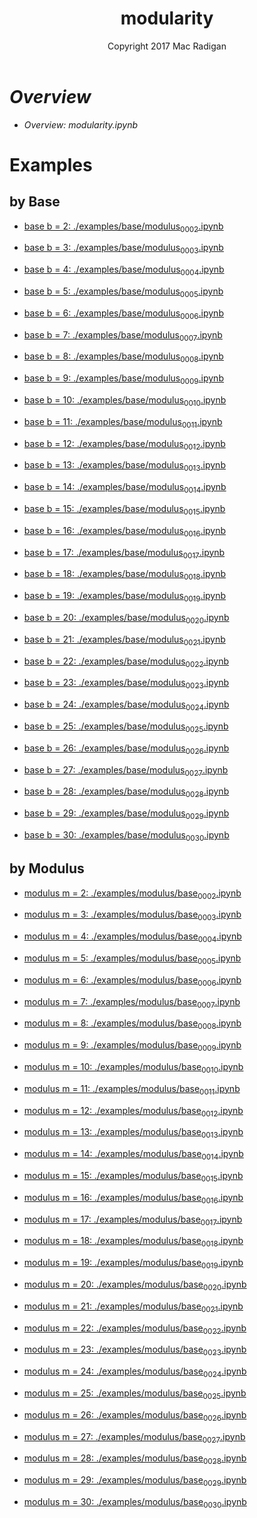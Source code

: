 #+TITLE: modularity
#+AUTHOR: Copyright 2017 Mac Radigan
#+LICENSE: GNU Free Documentation License v1.3
#+SPDX-License-Identifier: GFDL-1.3

* [[modularity.ipynb][Overview]]

- [[modularity.ipynb][Overview: modularity.ipynb]]

* Examples

** by Base


- [[./examples/base/modulus_0002.ipynb][base b = 2: ./examples/base/modulus_0002.ipynb]]


- [[./examples/base/modulus_0003.ipynb][base b = 3: ./examples/base/modulus_0003.ipynb]]


- [[./examples/base/modulus_0004.ipynb][base b = 4: ./examples/base/modulus_0004.ipynb]]


- [[./examples/base/modulus_0005.ipynb][base b = 5: ./examples/base/modulus_0005.ipynb]]


- [[./examples/base/modulus_0006.ipynb][base b = 6: ./examples/base/modulus_0006.ipynb]]


- [[./examples/base/modulus_0007.ipynb][base b = 7: ./examples/base/modulus_0007.ipynb]]


- [[./examples/base/modulus_0008.ipynb][base b = 8: ./examples/base/modulus_0008.ipynb]]


- [[./examples/base/modulus_0009.ipynb][base b = 9: ./examples/base/modulus_0009.ipynb]]


- [[./examples/base/modulus_0010.ipynb][base b = 10: ./examples/base/modulus_0010.ipynb]]


- [[./examples/base/modulus_0011.ipynb][base b = 11: ./examples/base/modulus_0011.ipynb]]


- [[./examples/base/modulus_0012.ipynb][base b = 12: ./examples/base/modulus_0012.ipynb]]


- [[./examples/base/modulus_0013.ipynb][base b = 13: ./examples/base/modulus_0013.ipynb]]


- [[./examples/base/modulus_0014.ipynb][base b = 14: ./examples/base/modulus_0014.ipynb]]


- [[./examples/base/modulus_0015.ipynb][base b = 15: ./examples/base/modulus_0015.ipynb]]


- [[./examples/base/modulus_0016.ipynb][base b = 16: ./examples/base/modulus_0016.ipynb]]


- [[./examples/base/modulus_0017.ipynb][base b = 17: ./examples/base/modulus_0017.ipynb]]


- [[./examples/base/modulus_0018.ipynb][base b = 18: ./examples/base/modulus_0018.ipynb]]


- [[./examples/base/modulus_0019.ipynb][base b = 19: ./examples/base/modulus_0019.ipynb]]


- [[./examples/base/modulus_0020.ipynb][base b = 20: ./examples/base/modulus_0020.ipynb]]


- [[./examples/base/modulus_0021.ipynb][base b = 21: ./examples/base/modulus_0021.ipynb]]


- [[./examples/base/modulus_0022.ipynb][base b = 22: ./examples/base/modulus_0022.ipynb]]


- [[./examples/base/modulus_0023.ipynb][base b = 23: ./examples/base/modulus_0023.ipynb]]


- [[./examples/base/modulus_0024.ipynb][base b = 24: ./examples/base/modulus_0024.ipynb]]


- [[./examples/base/modulus_0025.ipynb][base b = 25: ./examples/base/modulus_0025.ipynb]]


- [[./examples/base/modulus_0026.ipynb][base b = 26: ./examples/base/modulus_0026.ipynb]]


- [[./examples/base/modulus_0027.ipynb][base b = 27: ./examples/base/modulus_0027.ipynb]]


- [[./examples/base/modulus_0028.ipynb][base b = 28: ./examples/base/modulus_0028.ipynb]]


- [[./examples/base/modulus_0029.ipynb][base b = 29: ./examples/base/modulus_0029.ipynb]]


- [[./examples/base/modulus_0030.ipynb][base b = 30: ./examples/base/modulus_0030.ipynb]]



** by Modulus


- [[./examples/modulus/base_0002.ipynb][modulus m = 2: ./examples/modulus/base_0002.ipynb]]


- [[./examples/modulus/base_0003.ipynb][modulus m = 3: ./examples/modulus/base_0003.ipynb]]


- [[./examples/modulus/base_0004.ipynb][modulus m = 4: ./examples/modulus/base_0004.ipynb]]


- [[./examples/modulus/base_0005.ipynb][modulus m = 5: ./examples/modulus/base_0005.ipynb]]


- [[./examples/modulus/base_0006.ipynb][modulus m = 6: ./examples/modulus/base_0006.ipynb]]


- [[./examples/modulus/base_0007.ipynb][modulus m = 7: ./examples/modulus/base_0007.ipynb]]


- [[./examples/modulus/base_0008.ipynb][modulus m = 8: ./examples/modulus/base_0008.ipynb]]


- [[./examples/modulus/base_0009.ipynb][modulus m = 9: ./examples/modulus/base_0009.ipynb]]


- [[./examples/modulus/base_0010.ipynb][modulus m = 10: ./examples/modulus/base_0010.ipynb]]


- [[./examples/modulus/base_0011.ipynb][modulus m = 11: ./examples/modulus/base_0011.ipynb]]


- [[./examples/modulus/base_0012.ipynb][modulus m = 12: ./examples/modulus/base_0012.ipynb]]


- [[./examples/modulus/base_0013.ipynb][modulus m = 13: ./examples/modulus/base_0013.ipynb]]


- [[./examples/modulus/base_0014.ipynb][modulus m = 14: ./examples/modulus/base_0014.ipynb]]


- [[./examples/modulus/base_0015.ipynb][modulus m = 15: ./examples/modulus/base_0015.ipynb]]


- [[./examples/modulus/base_0016.ipynb][modulus m = 16: ./examples/modulus/base_0016.ipynb]]


- [[./examples/modulus/base_0017.ipynb][modulus m = 17: ./examples/modulus/base_0017.ipynb]]


- [[./examples/modulus/base_0018.ipynb][modulus m = 18: ./examples/modulus/base_0018.ipynb]]


- [[./examples/modulus/base_0019.ipynb][modulus m = 19: ./examples/modulus/base_0019.ipynb]]


- [[./examples/modulus/base_0020.ipynb][modulus m = 20: ./examples/modulus/base_0020.ipynb]]


- [[./examples/modulus/base_0021.ipynb][modulus m = 21: ./examples/modulus/base_0021.ipynb]]


- [[./examples/modulus/base_0022.ipynb][modulus m = 22: ./examples/modulus/base_0022.ipynb]]


- [[./examples/modulus/base_0023.ipynb][modulus m = 23: ./examples/modulus/base_0023.ipynb]]


- [[./examples/modulus/base_0024.ipynb][modulus m = 24: ./examples/modulus/base_0024.ipynb]]


- [[./examples/modulus/base_0025.ipynb][modulus m = 25: ./examples/modulus/base_0025.ipynb]]


- [[./examples/modulus/base_0026.ipynb][modulus m = 26: ./examples/modulus/base_0026.ipynb]]


- [[./examples/modulus/base_0027.ipynb][modulus m = 27: ./examples/modulus/base_0027.ipynb]]


- [[./examples/modulus/base_0028.ipynb][modulus m = 28: ./examples/modulus/base_0028.ipynb]]


- [[./examples/modulus/base_0029.ipynb][modulus m = 29: ./examples/modulus/base_0029.ipynb]]


- [[./examples/modulus/base_0030.ipynb][modulus m = 30: ./examples/modulus/base_0030.ipynb]]



 # *EOF* 